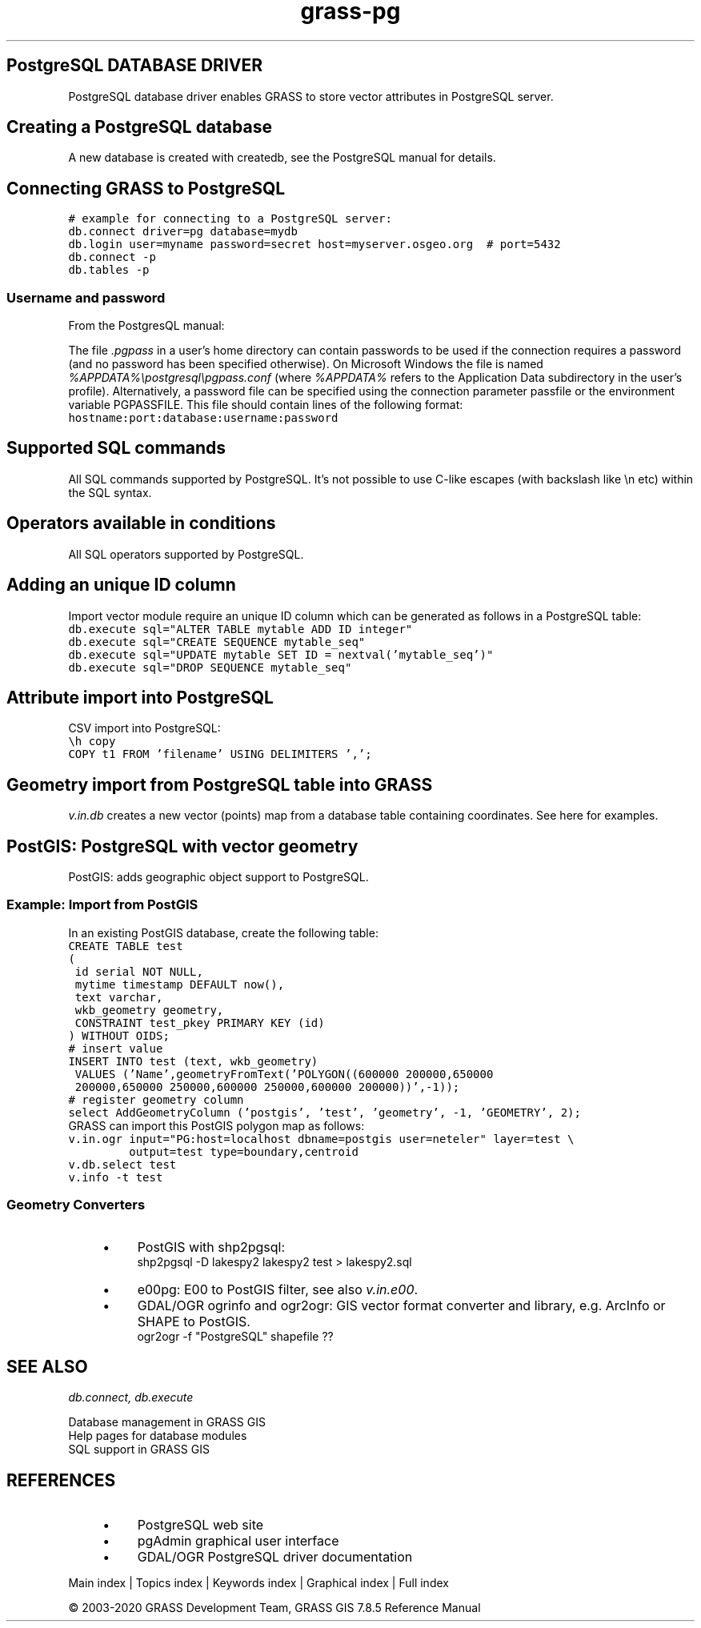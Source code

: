 .TH grass-pg 1 "" "GRASS 7.8.5" "GRASS GIS User's Manual"
.SH PostgreSQL DATABASE DRIVER
PostgreSQL database driver enables GRASS to store vector attributes in
PostgreSQL server.
.SH Creating a PostgreSQL database
A new database is created with createdb, see
the PostgreSQL
manual for details.
.SH Connecting GRASS to PostgreSQL
.br
.nf
\fC
# example for connecting to a PostgreSQL server:
db.connect driver=pg database=mydb
db.login user=myname password=secret host=myserver.osgeo.org  # port=5432
db.connect \-p
db.tables \-p
\fR
.fi
.SS Username and password
From the PostgresQL manual:
.PP
The file \fI.pgpass\fR in a user\(cqs home directory can contain
passwords to be used if the connection requires a password (and no
password has been specified otherwise). On Microsoft Windows the file
is named \fI%APPDATA%\(rspostgresql\(rspgpass.conf\fR (where
\fI%APPDATA%\fR refers to the Application Data subdirectory in the
user\(cqs profile). Alternatively, a password file can be specified using
the connection parameter passfile or the environment variable
PGPASSFILE.
This file should contain lines of the following format:
.br
.nf
\fC
hostname:port:database:username:password
\fR
.fi
.SH Supported SQL commands
All SQL commands supported by PostgreSQL.
It\(cqs not possible to use C\-like escapes (with backslash like \(rsn etc)
within the SQL syntax.
.SH Operators available in conditions
All SQL operators supported by PostgreSQL.
.SH Adding an unique ID column
Import vector module require an unique ID column which can
be generated as follows in a PostgreSQL table:
.br
.nf
\fC
db.execute sql=\(dqALTER TABLE mytable ADD ID integer\(dq
db.execute sql=\(dqCREATE SEQUENCE mytable_seq\(dq
db.execute sql=\(dqUPDATE mytable SET ID = nextval(\(cqmytable_seq\(cq)\(dq
db.execute sql=\(dqDROP SEQUENCE mytable_seq\(dq
\fR
.fi
.SH Attribute import into PostgreSQL
CSV import into PostgreSQL:
.br
.nf
\fC
\(rsh copy
COPY t1 FROM \(cqfilename\(cq USING DELIMITERS \(cq,\(cq;
\fR
.fi
.SH Geometry import from PostgreSQL table into GRASS
\fIv.in.db\fR creates a new vector
(points) map from a database table containing
coordinates. See here for examples.
.SH PostGIS: PostgreSQL with vector geometry
PostGIS:
adds geographic object support to PostgreSQL.
.SS Example: Import from PostGIS
In an existing PostGIS database, create the following table:
.br
.nf
\fC
CREATE TABLE test
(
 id serial NOT NULL,
 mytime timestamp DEFAULT now(),
 text varchar,
 wkb_geometry geometry,
 CONSTRAINT test_pkey PRIMARY KEY (id)
) WITHOUT OIDS;
# insert value
INSERT INTO test (text, wkb_geometry)
 VALUES (\(cqName\(cq,geometryFromText(\(cqPOLYGON((600000 200000,650000
 200000,650000 250000,600000 250000,600000 200000))\(cq,\-1));
# register geometry column
select AddGeometryColumn (\(cqpostgis\(cq, \(cqtest\(cq, \(cqgeometry\(cq, \-1, \(cqGEOMETRY\(cq, 2);
\fR
.fi
GRASS can import this PostGIS polygon map as follows:
.br
.nf
\fC
v.in.ogr input=\(dqPG:host=localhost dbname=postgis user=neteler\(dq layer=test \(rs
         output=test type=boundary,centroid
v.db.select test
v.info \-t test
\fR
.fi
.SS Geometry Converters
.RS 4n
.IP \(bu 4n
PostGIS with shp2pgsql:
.br
shp2pgsql \-D lakespy2 lakespy2 test > lakespy2.sql
.IP \(bu 4n
e00pg: E00 to PostGIS filter,
see also \fIv.in.e00\fR.
.IP \(bu 4n
GDAL/OGR ogrinfo and ogr2ogr:
GIS vector format converter and library, e.g. ArcInfo or SHAPE to PostGIS.
.br
ogr2ogr \-f \(dqPostgreSQL\(dq shapefile ??
.RE
.SH SEE ALSO
\fI
db.connect,
db.execute
\fR
.PP
Database management in GRASS GIS
.br
Help pages for database modules
.br
SQL support in GRASS GIS
.br
.SH REFERENCES
.RS 4n
.IP \(bu 4n
PostgreSQL web site
.IP \(bu 4n
pgAdmin graphical user interface
.IP \(bu 4n
GDAL/OGR PostgreSQL
driver documentation
.RE
.PP
Main index |
Topics index |
Keywords index |
Graphical index |
Full index
.PP
© 2003\-2020
GRASS Development Team,
GRASS GIS 7.8.5 Reference Manual
